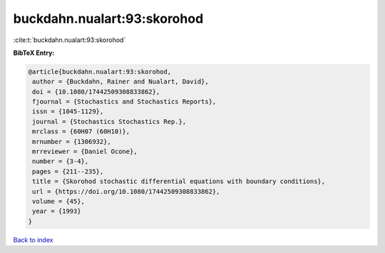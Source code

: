 buckdahn.nualart:93:skorohod
============================

:cite:t:`buckdahn.nualart:93:skorohod`

**BibTeX Entry:**

.. code-block:: bibtex

   @article{buckdahn.nualart:93:skorohod,
    author = {Buckdahn, Rainer and Nualart, David},
    doi = {10.1080/17442509308833862},
    fjournal = {Stochastics and Stochastics Reports},
    issn = {1045-1129},
    journal = {Stochastics Stochastics Rep.},
    mrclass = {60H07 (60H10)},
    mrnumber = {1306932},
    mrreviewer = {Daniel Ocone},
    number = {3-4},
    pages = {211--235},
    title = {Skorohod stochastic differential equations with boundary conditions},
    url = {https://doi.org/10.1080/17442509308833862},
    volume = {45},
    year = {1993}
   }

`Back to index <../By-Cite-Keys.rst>`_
